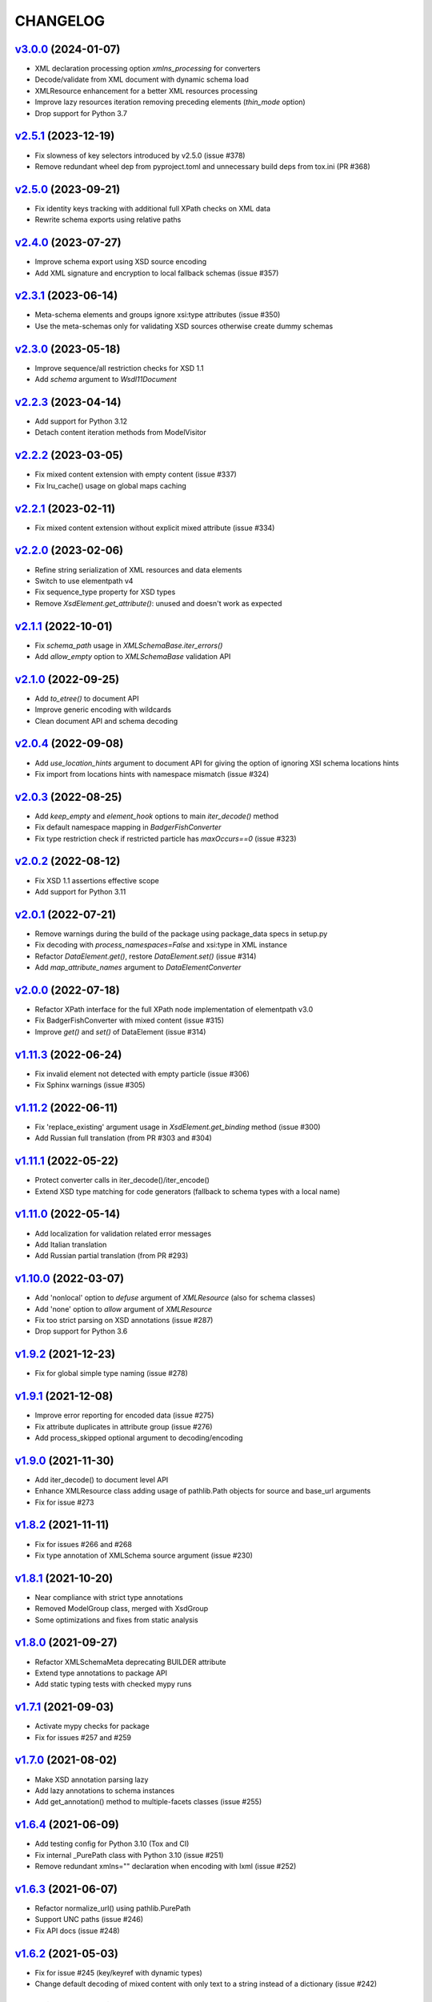 *********
CHANGELOG
*********

`v3.0.0`_ (2024-01-07)
======================
* XML declaration processing option *xmlns_processing* for converters
* Decode/validate from XML document with dynamic schema load
* XMLResource enhancement for a better XML resources processing
* Improve lazy resources iteration removing preceding elements (*thin_mode* option)
* Drop support for Python 3.7

`v2.5.1`_ (2023-12-19)
======================
* Fix slowness of key selectors introduced by v2.5.0 (issue #378)
* Remove redundant wheel dep from pyproject.toml and unnecessary build deps from tox.ini (PR #368)

`v2.5.0`_ (2023-09-21)
======================
* Fix identity keys tracking with additional full XPath checks on XML data
* Rewrite schema exports using relative paths

`v2.4.0`_ (2023-07-27)
======================
* Improve schema export using XSD source encoding
* Add XML signature and encryption to local fallback schemas (issue #357)

`v2.3.1`_ (2023-06-14)
======================
* Meta-schema elements and groups ignore xsi:type attributes (issue #350)
* Use the meta-schemas only for validating XSD sources otherwise create dummy schemas

`v2.3.0`_ (2023-05-18)
======================
* Improve sequence/all restriction checks for XSD 1.1
* Add *schema* argument to `Wsdl11Document`

`v2.2.3`_ (2023-04-14)
======================
* Add support for Python 3.12
* Detach content iteration methods from ModelVisitor

`v2.2.2`_ (2023-03-05)
======================
* Fix mixed content extension with empty content (issue #337)
* Fix lru_cache() usage on global maps caching

`v2.2.1`_ (2023-02-11)
======================
* Fix mixed content extension without explicit mixed attribute (issue #334)

`v2.2.0`_ (2023-02-06)
======================
* Refine string serialization of XML resources and data elements
* Switch to use elementpath v4
* Fix sequence_type property for XSD types
* Remove *XsdElement.get_attribute()*: unused and doesn't work as expected

`v2.1.1`_ (2022-10-01)
======================
* Fix *schema_path* usage in `XMLSchemaBase.iter_errors()`
* Add *allow_empty* option to `XMLSchemaBase` validation API

`v2.1.0`_ (2022-09-25)
======================
* Add *to_etree()* to document API
* Improve generic encoding with wildcards
* Clean document API and schema decoding

`v2.0.4`_ (2022-09-08)
======================
* Add *use_location_hints* argument to document API for giving the option
  of ignoring XSI schema locations hints
* Fix import from locations hints with namespace mismatch (issue #324)

`v2.0.3`_ (2022-08-25)
======================
* Add *keep_empty* and *element_hook* options to main `iter_decode()` method
* Fix default namespace mapping in `BadgerFishConverter`
* Fix type restriction check if restricted particle has `maxOccurs==0` (issue #323)

`v2.0.2`_ (2022-08-12)
======================
* Fix XSD 1.1 assertions effective scope
* Add support for Python 3.11

`v2.0.1`_ (2022-07-21)
======================
* Remove warnings during the build of the package using package_data specs in setup.py
* Fix decoding with `process_namespaces=False` and xsi:type in XML instance
* Refactor `DataElement.get()`, restore `DataElement.set()` (issue #314)
* Add *map_attribute_names* argument to `DataElementConverter`

`v2.0.0`_ (2022-07-18)
======================
* Refactor XPath interface for the full XPath node implementation of elementpath v3.0
* Fix BadgerFishConverter with mixed content (issue #315)
* Improve `get()` and `set()` of DataElement (issue #314)

`v1.11.3`_ (2022-06-24)
=======================
* Fix invalid element not detected with empty particle (issue #306)
* Fix Sphinx warnings (issue #305)

`v1.11.2`_ (2022-06-11)
=======================
* Fix 'replace_existing' argument usage in `XsdElement.get_binding` method (issue #300)
* Add Russian full translation (from PR #303 and #304)

`v1.11.1`_ (2022-05-22)
=======================
* Protect converter calls in iter_decode()/iter_encode()
* Extend XSD type matching for code generators (fallback to schema types with a local name)

`v1.11.0`_ (2022-05-14)
=======================
* Add localization for validation related error messages
* Add Italian translation
* Add Russian partial translation (from PR #293)

`v1.10.0`_ (2022-03-07)
=======================
* Add 'nonlocal' option to *defuse* argument of `XMLResource` (also for schema classes)
* Add 'none' option to *allow* argument of `XMLResource`
* Fix too strict parsing on XSD annotations (issue #287)
* Drop support for Python 3.6

`v1.9.2`_ (2021-12-23)
======================
* Fix for global simple type naming (issue #278)

`v1.9.1`_ (2021-12-08)
======================
* Improve error reporting for encoded data (issue #275)
* Fix attribute duplicates in attribute group (issue #276)
* Add process_skipped optional argument to decoding/encoding

`v1.9.0`_ (2021-11-30)
======================
* Add iter_decode() to document level API
* Enhance XMLResource class adding usage of pathlib.Path objects
  for source and base_url arguments
* Fix for issue #273

`v1.8.2`_ (2021-11-11)
======================
* Fix for issues #266 and #268
* Fix type annotation of XMLSchema source argument (issue #230)

`v1.8.1`_ (2021-10-20)
======================
* Near compliance with strict type annotations
* Removed ModelGroup class, merged with XsdGroup
* Some optimizations and fixes from static analysis

`v1.8.0`_ (2021-09-27)
======================
* Refactor XMLSchemaMeta deprecating BUILDER attribute
* Extend type annotations to package API
* Add static typing tests with checked mypy runs

`v1.7.1`_ (2021-09-03)
======================
* Activate mypy checks for package
* Fix for issues #257 and #259

`v1.7.0`_ (2021-08-02)
======================
* Make XSD annotation parsing lazy
* Add lazy annotations to schema instances
* Add get_annotation() method to multiple-facets classes (issue #255)

`v1.6.4`_ (2021-06-09)
======================
* Add testing config for Python 3.10 (Tox and CI)
* Fix internal _PurePath class with Python 3.10 (issue #251)
* Remove redundant xmlns="" declaration when encoding with lxml (issue #252)

`v1.6.3`_ (2021-06-07)
======================
* Refactor normalize_url() using pathlib.PurePath
* Support UNC paths (issue #246)
* Fix API docs (issue #248)

`v1.6.2`_ (2021-05-03)
======================
* Fix for issue #245 (key/keyref with dynamic types)
* Change default decoding of mixed content with only text to a string
  instead of a dictionary (issue #242)

`v1.6.1`_ (2021-04-11)
======================
* Add multi-source initialization and add_schema() to schema class
* Add bytes strings to accepted XML sources (issue #238)

`v1.6.0`_ (2021-04-06)
======================
* XML data bindings and code generators are now considered stable
* Add arguments 'max_depth' and 'extra_validator' to validation methods
* Enhance decoding with 'value_hook' argument

`v1.5.3`_ (2021-03-14)
======================
* Remove unnecessary bindings with schema proxy from ElementPathMixin
  to avoid conflicts when schema is used by an XPath 3 parser
* Fix schema logger (issue #228)

`v1.5.2`_ (2021-03-04)
======================
* Improve empty content checking
* Fix simple content restriction of xs:complexType
* Fix facets retrieving for xs:complexType with simple content

`v1.5.1`_ (2021-02-11)
======================
* Optimize NamespaceView read-only mapping
* Add experimental XML data bindings with a DataBindingConverter
* Add experimental PythonGenerator for static codegen with Jinja2

`v1.5.0`_ (2021-02-05)
======================
* Add DataElement class for creating objects with schema bindings
* Add DataElementConverter for decode to structured objects
* Add an experimental abstract base class for building jinja2 based
  code generators (jinja2 as an optional dependency)

`v1.4.2`_ (2021-01-24)
======================
* Add decoding of binary datatypes (xs:hexBinary and xs:base64Binary)
* Fix encoding from string values for some builtin datatypes
  (decimal, binary, duration and datetime)

`v1.4.1`_ (2020-12-24)
======================
* Include the pull request #220 (fix xml.etree import)
* Additional tests for schema components

`v1.4.0`_ (2020-12-23)
======================
* Fix for issues #213, #214, #215 and #218
* Code cleaning and optimizations on schema components
* Reducing and grouping helper functions

`v1.3.1`_ (2020-11-10)
======================
* Apply patches for packaging (issue #210)

`v1.3.0`_ (2020-11-09)
======================
* Drop support for Python 3.5
* Add XmlDocument and Wsdl11Document classes
* Refactoring of XMLResource to support ElementTree-like XPath API
  on both full and lazy modes

`v1.2.5`_ (2020-09-26)
======================
* Add schema export API to schema and global maps (issue #187)
* Fix decoding with lax/skip validation modes (issue #204)
* Add *keep_unknown* optional argument for *iter_decode()* methods

`v1.2.4`_ (2020-09-13)
======================
* Use the regex engine of *elementpath* library
* Fix and extend tests on xs:assert

`v1.2.3`_ (2020-08-14)
======================
* Full coverage of W3C tests (excluding ones for unavailable or unimplemented features)
* Update and restrict elementpath dependency to v2.0.x
* Fix check and iteration of empty model group
* Fix substitution group iteration for local elements

`v1.2.2`_ (2020-06-15)
======================
* Fix XPath context for schema nodes
* Fix XPath parser and context for identities

`v1.2.1`_ (2020-06-12)
======================
* Fix content type classification (issue #195)
* Make sandbox mode more explicit (PR #191)
* Allow alphanumeric prefixes for the base converter
* Fix XPath issues with default namespace
* Fix W3C tests on XSD identities

`v1.2.0`_ (2020-05-28)
======================
* Add ColumnarConverter class
* Add command-line interface utility for document API
* Fix a stable public API for XSD types, elements and attributes
* Add security modes for accessing URLs

`v1.1.3`_ (2020-04-28)
======================
* Clean component parsing
* Fix namespace loading for chameleon schemas
* Fix UPA checks with nested choice/all models
* Fixed issues #182 and #183

`v1.1.2`_ (2020-03-22)
======================
* Extension of validation tests with *XMLSchema11* validator
* Fixed several bugs
* Extended testing with Travis CI

`v1.1.1`_ (2020-02-19)
======================
* Change of *skip* validation mode with errors filtering in decode() or encode()
* Extension of location hints by argument to imported/included schemas
* Fixed lazy validation with identity constraints
* Fixed many W3C instance tests (remain ~100 over 15344 tests)

`v1.1.0`_ (2020-01-23)
=======================
* Removed Python 2 compatibility code
* Removed tests code from binary package
* Improved identity constraints validation
* Added JSON lazy decoding as experimental feature

`v1.0.18`_ (2019-12-24)
=======================
* Fix for *ModelVisitor.iter_unordered_content()*
* Fixed default converter, AbderaConverter and JsonMLConverter for xs:anyType decode
* Fixed validation tests with all converters
* Added UnorderedConverter to validation tests

`v1.0.17`_ (2019-12-22)
=======================
* Enhancement of validation-only speed (~15%)
* Added *is_valid()* and *iter_errors()* to module API

`v1.0.16`_ (2019-11-18)
=======================
* Improved XMLResource class for working with compressed files
* Fix for validation with XSD wildcards and 'lax' process content
* Fix ambiguous items validation for xs:choice and xs:sequence models

`v1.0.15`_ (2019-10-13)
=======================
* Improved XPath 2.0 bindings
* Added logging for schema initialization and building (handled with argument *loglevel*)
* Update encoding of collapsed contents with a new model based reordering method
* Removed XLink namespace from meta-schema (loaded from a fallback location like XHTML)
* Fixed half of failed W3C instance tests (remain 255 over 15344 tests)

`v1.0.14`_ (2019-08-27)
=======================
* Added XSD 1.1 validator with class *XMLSchema11*
* Memory usage optimization with lazy build of the XSD 1.0 and 1.1 meta-schemas
* Added facilities for the encoding of unordered and collapsed content

`v1.0.13`_ (2019-06-19)
=======================
* Fix path normalization and tests for Windows platform
* Added XML resource validation in lazy mode (experimental feature)
* Added arguments *filler* and *fill_missing* to XSD decode/encode methods
* Added arguments *preserve_root*, *strip_namespaces*, *force_dict* and *force_list* to XMLSchemaConverter
* Added code coverage and pep8 testing
* Drop support for Python 3.4

`v1.0.11`_ (2019-05-05)
=======================
* Added a script for running the W3C XSD test suite.
* Check restrictions and model groups UPA violations
* Model groups splitted between two modules for more focusing on models basics
* Added two new exceptions for model group errors
* More control on imported namespaces
* Added *use_meta* argument to schema classes
* Added *includes* list and *imports* dict to schema classes
* Many fixes for passing the W3C's tests for XSD 1.0 schemas
* Added a test for issue #105 and a fix for issue #103

`v1.0.10`_ (2019-02-25)
=======================
* Fixed Element type mismatch issue when apply *SafeXMLParser* to schema resources
* More XSD 1.1 features implemented (open content and versioning namespace are missing)

`v1.0.9`_ (2019-02-03)
======================
* Programmatic import of ElementTree for avoid module mismatches
* Cleaning and refactoring of test scripts

`v1.0.8`_ (2019-01-30)
======================
* Dependency *defusedxml* package replaced by a custom XMLParser for ElementTree
* Optional decoding of XSD date/time/duration builtin types
* Fixes for issues #93, #96, #97 and #99

`v1.0.7`_ (2018-11-15)
======================
* Fixes for issues #87 and #88
* Merged with PR #89 (simpleType restriction annotation parsing)
* XSD 1.1 development: added assertion facet (still to be completed)

`v1.0.6`_ (2018-10-21)
======================
* Fixes for issues #85 and #86
* XSD 1.1 development: added explicitTimezone facet and XSD 1.1 builtin types

`v1.0.5`_ (2018-09-27)
======================
* Fix for issue #82 and for similar unprotected XSD component lookups
* Added checks for namespace mapping of encoded trees and error messages

`v1.0.4`_ (2018-09-22)
======================
* Unification of XSD group decode and encode methods
* Children validation error class improved
* Fixes for issues #77, #79 and #80
* Added test scripts for helpers and ElementTree

`v1.0.3`_ (2018-08-26)
======================
* Improved model validation for XSD groups encoding
* Added parent reference to XSD components
* Extended validator errors classes
* Optimized error generation using helper methods
* Improved particle parsing

`v1.0.2`_ (2018-07-26)
======================
* Improved ElementTree and XPath API

`v1.0.1`_ (2018-07-14)
======================
* Validated data encoding to XML
* Improved converters with decoding/encoding of namespace information
* Added helper functions for encoding and decoding to JSON
* Added XMLResource class for managing access to XML data sources
* Added warnings for failed schema includes and namespace imports

`v0.9.31`_ (2018-06-24)
=======================
* Schema serialization with pickle for Python 3 (enhancement related to issue #68)
* Data encoding with the default converter
* Improved decoding for xs:union

`v0.9.30`_ (2018-06-06)
=======================
* First experimental version of data encoding with the default converter
* Fixes for issues #65, #66 and #67

`v0.9.29`_ (2018-06-03)
=======================
* Extended the tests on lxml XML data
* Fixes for issues #61, #63 and #64

`v0.9.28`_ (2018-05-18)
=======================
* Encoding of XSD builtin types (strings and numerical)
* Fix for issue #62
* Drop support for Python 3.3

`v0.9.27`_ (2018-05-08)
=======================
* Add support for preventing XML attacks with the use of the
  *defusedxml* package (added *defuse* argument to schemas)
* Fix for group circularity (issue #58)
* Fix for billion laughs attacks using XSD groups expansion

`v0.9.26`_ (2018-04-12)
=======================
* Added checks for model restrictions

`v0.9.25`_ (2018-04-05)
=======================
* Removed XsdAnnotated class
* Added XsdType class as common class for XSD types
* Fixes for issues #55 and #56

`v0.9.24`_ (2018-04-03)
=======================
* Added XPath 1.0/2.0 full parsing with the derived *elementpath* package
* Fixes for issues #52 and #54
* Test package improved (tox.ini, other checks with test_package.py)

`v0.9.23`_ (2018-03-10)
=======================
* Fixes for issues #45, #46, #51
* Added kwargs to *iter_decode()*, *dict_class* and *list_class* arguments have
  been removed
* Added kwargs to converters initialization in order to push variable keyword
  arguments from *iter_decode()*

`v0.9.21`_ (2018-02-15)
=======================
* Fixes 'final' derivation attribute for complexType
* Decoupling of the XPath module from XsdComponent API
* Fix for issue #41

`v0.9.20`_ (2018-01-22)
=======================
* Substitution groups support
* Added *fetch_schema_locations* function to API
* Added *locations* argument to *fetch_schema*, *validate* and *to_dict* API functions
* A more useful __repr__ for XSD component classes
* Fixes for issues #35, #38, #39

`v0.9.18`_ (2018-01-12)
=======================
* Fixed issue #34 (min_occurs == 0 check in XsdGroup.is_emptiable)
* Updated copyright information
* Updated schema class creation (now use a metaclass)
* Added index and expected attributes to XMLSchemaChildrenValidationError
* Added *locations* optional argument to XMLSchema class

`v0.9.17`_ (2017-12-28)
=======================
* Key/Unique/Keyref constraints partially rewritten
* Fixed ad issue with UCS-2/4 and maxunicode

`v0.9.16`_ (2017-12-23)
=======================
* UnicodeSubset class rewritten (more speed, less memory)
* Updated unicode_categories.json to Python 3.6 unicodedata 
* Added XMLSchemaChildrenValidationError exception

`v0.9.15`_ (2017-12-15)
=======================
* Some bug fixes
* Code cleaning
* XSD components modules has been merged with schema's modules into 'validators' subpackage

`v0.9.14`_ (2017-11-23)
=======================
* Improved test scripts with a *SchemaObserver* class and test line arguments
* Full support for date and time XSD builtin types

`v0.9.12`_ (2017-09-14)
=======================
* Added identity constraints
* Some bug fix

`v0.9.10`_ (2017-07-08)
=======================
* Factories code moved to XsdComponent subclasses for simplify parsing and debugging
* All XSD components built from ElementTree elements with a lazy approach
* Implementation of the XSD validation modes ('strict'/'lax'/'skip') both for validating
  schemas and for validating/decoding XML files
* Defined an XsdBaseComponent class as the common base class for all XSD components,
  schemas and global maps
* Defined a ValidatorMixin for sharing a common API between validators/decoders classes
* Added built and validity checks for all XSD components

`v0.9.9`_ (2017-06-12)
======================
* Added converters for decode/encode data with different conventions
* Modifications on iter_decode() arguments in order to use converters

`v0.9.8`_ (2017-05-27)
======================
* Added notations and substitution groups
* Created a subpackage for XSD components

`v0.9.7`_ (2017-05-21)
======================
* Documentation extended and tested
* Improved tests for XPath, validation and decoding

v0.9.6 (2017-05-05)
===================
* Added an XPath parser
* Added iterfind(), find() and findall() APIs for searching XSD element declarations using XPath


.. _v0.9.7: https://github.com/brunato/xmlschema/compare/v0.9.6...v0.9.7
.. _v0.9.8: https://github.com/brunato/xmlschema/compare/v0.9.7...v0.9.8
.. _v0.9.9: https://github.com/brunato/xmlschema/compare/v0.9.8...v0.9.9
.. _v0.9.10: https://github.com/brunato/xmlschema/compare/v0.9.9...v0.9.10
.. _v0.9.12: https://github.com/brunato/xmlschema/compare/v0.9.10...v0.9.12
.. _v0.9.14: https://github.com/brunato/xmlschema/compare/v0.9.12...v0.9.14
.. _v0.9.15: https://github.com/brunato/xmlschema/compare/v0.9.14...v0.9.15
.. _v0.9.16: https://github.com/brunato/xmlschema/compare/v0.9.15...v0.9.16
.. _v0.9.17: https://github.com/brunato/xmlschema/compare/v0.9.16...v0.9.17
.. _v0.9.18: https://github.com/brunato/xmlschema/compare/v0.9.17...v0.9.18
.. _v0.9.20: https://github.com/brunato/xmlschema/compare/v0.9.18...v0.9.20
.. _v0.9.21: https://github.com/brunato/xmlschema/compare/v0.9.20...v0.9.21
.. _v0.9.23: https://github.com/brunato/xmlschema/compare/v0.9.21...v0.9.23
.. _v0.9.24: https://github.com/brunato/xmlschema/compare/v0.9.23...v0.9.24
.. _v0.9.25: https://github.com/brunato/xmlschema/compare/v0.9.24...v0.9.25
.. _v0.9.26: https://github.com/brunato/xmlschema/compare/v0.9.25...v0.9.26
.. _v0.9.27: https://github.com/brunato/xmlschema/compare/v0.9.26...v0.9.27
.. _v0.9.28: https://github.com/brunato/xmlschema/compare/v0.9.27...v0.9.28
.. _v0.9.29: https://github.com/brunato/xmlschema/compare/v0.9.28...v0.9.29
.. _v0.9.30: https://github.com/brunato/xmlschema/compare/v0.9.29...v0.9.30
.. _v0.9.31: https://github.com/brunato/xmlschema/compare/v0.9.30...v0.9.31
.. _v1.0.1: https://github.com/brunato/xmlschema/compare/v0.9.31...v1.0.1
.. _v1.0.2: https://github.com/brunato/xmlschema/compare/v1.0.1...v1.0.2
.. _v1.0.3: https://github.com/brunato/xmlschema/compare/v1.0.2...v1.0.3
.. _v1.0.4: https://github.com/brunato/xmlschema/compare/v1.0.3...v1.0.4
.. _v1.0.5: https://github.com/brunato/xmlschema/compare/v1.0.4...v1.0.5
.. _v1.0.6: https://github.com/brunato/xmlschema/compare/v1.0.5...v1.0.6
.. _v1.0.7: https://github.com/brunato/xmlschema/compare/v1.0.6...v1.0.7
.. _v1.0.8: https://github.com/brunato/xmlschema/compare/v1.0.7...v1.0.8
.. _v1.0.9: https://github.com/brunato/xmlschema/compare/v1.0.8...v1.0.9
.. _v1.0.10: https://github.com/brunato/xmlschema/compare/v1.0.9...v1.0.10
.. _v1.0.11: https://github.com/brunato/xmlschema/compare/v1.0.10...v1.0.11
.. _v1.0.13: https://github.com/brunato/xmlschema/compare/v1.0.11...v1.0.13
.. _v1.0.14: https://github.com/brunato/xmlschema/compare/v1.0.13...v1.0.14
.. _v1.0.15: https://github.com/brunato/xmlschema/compare/v1.0.14...v1.0.15
.. _v1.0.16: https://github.com/brunato/xmlschema/compare/v1.0.15...v1.0.16
.. _v1.0.17: https://github.com/brunato/xmlschema/compare/v1.0.16...v1.0.17
.. _v1.0.18: https://github.com/brunato/xmlschema/compare/v1.0.17...v1.0.18
.. _v1.1.0: https://github.com/brunato/xmlschema/compare/v1.0.18...v1.1.0
.. _v1.1.1: https://github.com/brunato/xmlschema/compare/v1.1.0...v1.1.1
.. _v1.1.2: https://github.com/brunato/xmlschema/compare/v1.1.1...v1.1.2
.. _v1.1.3: https://github.com/brunato/xmlschema/compare/v1.1.2...v1.1.3
.. _v1.2.0: https://github.com/brunato/xmlschema/compare/v1.1.3...v1.2.0
.. _v1.2.1: https://github.com/brunato/xmlschema/compare/v1.2.0...v1.2.1
.. _v1.2.2: https://github.com/brunato/xmlschema/compare/v1.2.1...v1.2.2
.. _v1.2.3: https://github.com/brunato/xmlschema/compare/v1.2.2...v1.2.3
.. _v1.2.4: https://github.com/brunato/xmlschema/compare/v1.2.3...v1.2.4
.. _v1.2.5: https://github.com/brunato/xmlschema/compare/v1.2.4...v1.2.5
.. _v1.3.0: https://github.com/brunato/xmlschema/compare/v1.2.5...v1.3.0
.. _v1.3.1: https://github.com/brunato/xmlschema/compare/v1.3.0...v1.3.1
.. _v1.4.0: https://github.com/brunato/xmlschema/compare/v1.3.1...v1.4.0
.. _v1.4.1: https://github.com/brunato/xmlschema/compare/v1.4.0...v1.4.1
.. _v1.4.2: https://github.com/brunato/xmlschema/compare/v1.4.1...v1.4.2
.. _v1.5.0: https://github.com/brunato/xmlschema/compare/v1.4.2...v1.5.0
.. _v1.5.1: https://github.com/brunato/xmlschema/compare/v1.5.0...v1.5.1
.. _v1.5.2: https://github.com/brunato/xmlschema/compare/v1.5.1...v1.5.2
.. _v1.5.3: https://github.com/brunato/xmlschema/compare/v1.5.2...v1.5.3
.. _v1.6.0: https://github.com/brunato/xmlschema/compare/v1.5.3...v1.6.0
.. _v1.6.1: https://github.com/brunato/xmlschema/compare/v1.6.0...v1.6.1
.. _v1.6.2: https://github.com/brunato/xmlschema/compare/v1.6.1...v1.6.2
.. _v1.6.3: https://github.com/brunato/xmlschema/compare/v1.6.2...v1.6.3
.. _v1.6.4: https://github.com/brunato/xmlschema/compare/v1.6.3...v1.6.4
.. _v1.7.0: https://github.com/brunato/xmlschema/compare/v1.6.4...v1.7.0
.. _v1.7.1: https://github.com/brunato/xmlschema/compare/v1.7.0...v1.7.1
.. _v1.8.0: https://github.com/brunato/xmlschema/compare/v1.7.1...v1.8.0
.. _v1.8.1: https://github.com/brunato/xmlschema/compare/v1.8.0...v1.8.1
.. _v1.8.2: https://github.com/brunato/xmlschema/compare/v1.8.1...v1.8.2
.. _v1.9.0: https://github.com/brunato/xmlschema/compare/v1.8.2...v1.9.0
.. _v1.9.1: https://github.com/brunato/xmlschema/compare/v1.9.0...v1.9.1
.. _v1.9.2: https://github.com/brunato/xmlschema/compare/v1.9.1...v1.9.2
.. _v1.10.0: https://github.com/brunato/xmlschema/compare/v1.9.2...v1.10.0
.. _v1.11.0: https://github.com/brunato/xmlschema/compare/v1.10.0...v1.11.0
.. _v1.11.1: https://github.com/brunato/xmlschema/compare/v1.11.0...v1.11.1
.. _v1.11.2: https://github.com/brunato/xmlschema/compare/v1.11.1...v1.11.2
.. _v1.11.3: https://github.com/brunato/xmlschema/compare/v1.11.2...v1.11.3
.. _v2.0.0: https://github.com/brunato/xmlschema/compare/v1.11.3...v2.0.0
.. _v2.0.1: https://github.com/brunato/xmlschema/compare/v2.0.0...v2.0.1
.. _v2.0.2: https://github.com/brunato/xmlschema/compare/v2.0.1...v2.0.2
.. _v2.0.3: https://github.com/brunato/xmlschema/compare/v2.0.2...v2.0.3
.. _v2.0.4: https://github.com/brunato/xmlschema/compare/v2.0.3...v2.0.4
.. _v2.1.0: https://github.com/brunato/xmlschema/compare/v2.0.4...v2.1.0
.. _v2.1.1: https://github.com/brunato/xmlschema/compare/v2.1.0...v2.1.1
.. _v2.2.0: https://github.com/brunato/xmlschema/compare/v2.1.1...v2.2.0
.. _v2.2.1: https://github.com/brunato/xmlschema/compare/v2.2.0...v2.2.1
.. _v2.2.2: https://github.com/brunato/xmlschema/compare/v2.2.1...v2.2.2
.. _v2.2.3: https://github.com/brunato/xmlschema/compare/v2.2.2...v2.2.3
.. _v2.3.0: https://github.com/brunato/xmlschema/compare/v2.2.3...v2.3.0
.. _v2.3.1: https://github.com/brunato/xmlschema/compare/v2.3.0...v2.3.1
.. _v2.4.0: https://github.com/brunato/xmlschema/compare/v2.3.1...v2.4.0
.. _v2.5.0: https://github.com/brunato/xmlschema/compare/v2.4.0...v2.5.0
.. _v2.5.1: https://github.com/brunato/xmlschema/compare/v2.5.0...v2.5.1
.. _v3.0.0: https://github.com/brunato/xmlschema/compare/v2.5.1...v3.0.0

